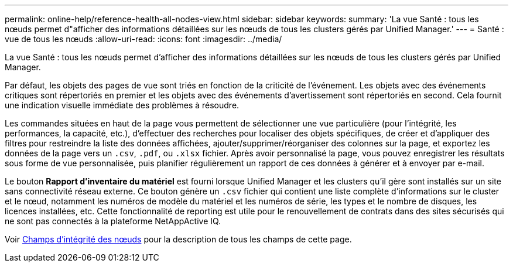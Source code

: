 ---
permalink: online-help/reference-health-all-nodes-view.html 
sidebar: sidebar 
keywords:  
summary: 'La vue Santé : tous les nœuds permet d"afficher des informations détaillées sur les nœuds de tous les clusters gérés par Unified Manager.' 
---
= Santé : vue de tous les nœuds
:allow-uri-read: 
:icons: font
:imagesdir: ../media/


[role="lead"]
La vue Santé : tous les nœuds permet d'afficher des informations détaillées sur les nœuds de tous les clusters gérés par Unified Manager.

Par défaut, les objets des pages de vue sont triés en fonction de la criticité de l'événement. Les objets avec des événements critiques sont répertoriés en premier et les objets avec des événements d'avertissement sont répertoriés en second. Cela fournit une indication visuelle immédiate des problèmes à résoudre.

Les commandes situées en haut de la page vous permettent de sélectionner une vue particulière (pour l'intégrité, les performances, la capacité, etc.), d'effectuer des recherches pour localiser des objets spécifiques, de créer et d'appliquer des filtres pour restreindre la liste des données affichées, ajouter/supprimer/réorganiser des colonnes sur la page, et exportez les données de la page vers un `.csv`, `.pdf`, ou `.xlsx` fichier. Après avoir personnalisé la page, vous pouvez enregistrer les résultats sous forme de vue personnalisée, puis planifier régulièrement un rapport de ces données à générer et à envoyer par e-mail.

Le bouton *Rapport d'inventaire du matériel* est fourni lorsque Unified Manager et les clusters qu'il gère sont installés sur un site sans connectivité réseau externe. Ce bouton génère un `.csv` fichier qui contient une liste complète d'informations sur le cluster et le nœud, notamment les numéros de modèle du matériel et les numéros de série, les types et le nombre de disques, les licences installées, etc. Cette fonctionnalité de reporting est utile pour le renouvellement de contrats dans des sites sécurisés qui ne sont pas connectés à la plateforme NetAppActive IQ.

Voir xref:reference-node-health-fields.adoc[Champs d'intégrité des nœuds] pour la description de tous les champs de cette page.
